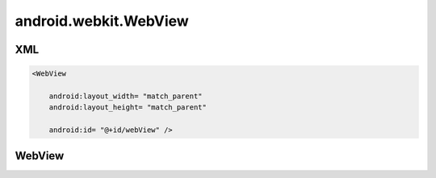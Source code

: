 android.webkit.WebView
======================

XML
---

.. code-block:: xml

    <WebView

        android:layout_width= "match_parent"
        android:layout_height= "match_parent"

        android:id= "@+id/webView" />


WebView
-------

.. py:class:: android.webkit.WebView()

    Элемент типа браузера

    .. code-block:: java

        WebView webView = (WebView) findViewById(R.id.webView);


    .. py:method:: loadUrl(String url)

        Загружает указанную страницу.

        .. code-block:: java

            webView.loadUrl("http://ilnurgi1.ru");



